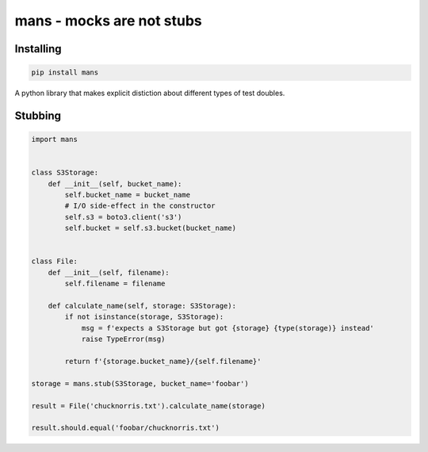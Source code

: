 mans - mocks are not stubs
==========================


Installing
----------


.. code:: bash

   pip install mans


A python library that makes explicit distiction about different types
of test doubles.

Stubbing
--------


.. code:: python


   import mans


   class S3Storage:
       def __init__(self, bucket_name):
           self.bucket_name = bucket_name
           # I/O side-effect in the constructor
           self.s3 = boto3.client('s3')
           self.bucket = self.s3.bucket(bucket_name)


   class File:
       def __init__(self, filename):
           self.filename = filename

       def calculate_name(self, storage: S3Storage):
           if not isinstance(storage, S3Storage):
               msg = f'expects a S3Storage but got {storage} {type(storage)} instead'
               raise TypeError(msg)

           return f'{storage.bucket_name}/{self.filename}'

   storage = mans.stub(S3Storage, bucket_name='foobar')

   result = File('chucknorris.txt').calculate_name(storage)

   result.should.equal('foobar/chucknorris.txt')
